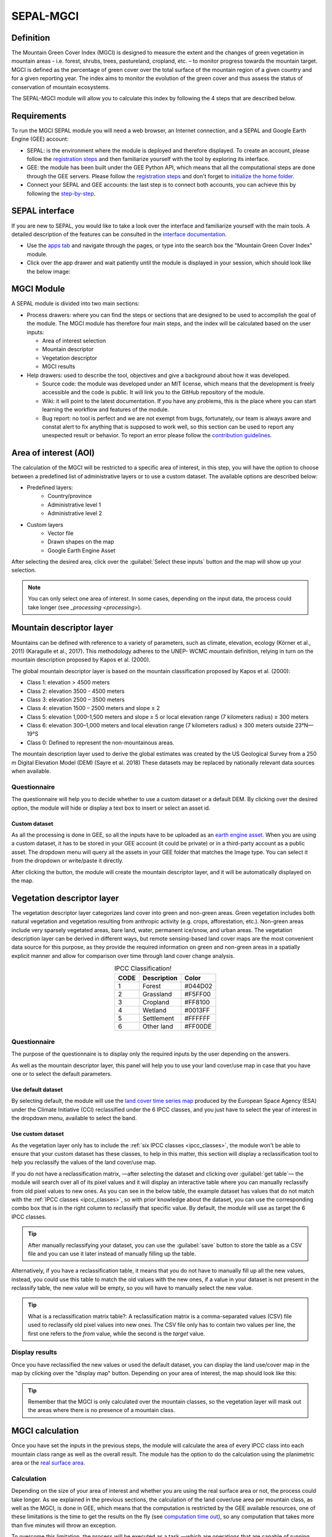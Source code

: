 SEPAL-MGCI
==========

Definition 
----------

The Mountain Green Cover Index (MGCI) is designed to measure the extent and the changes of green vegetation in mountain areas - i.e. forest, shrubs, trees, pastureland, cropland, etc. – to monitor progress towards the mountain target. MGCI is defined as the percentage of green cover over the total surface of the mountain region of a given country and for a given reporting year. The index aims to monitor the evolution of the green cover and thus assess the status of conservation of mountain ecosystems.

The SEPAL-MGCI module will allow you to calculate this index by following the 4 steps that are described below. 

    
Requirements
------------

To run the MGCI SEPAL module you will need a web browser, an Internet connection, and a SEPAL and Google Earth Engine (GEE) account:

- SEPAL: is the environment where the module is deployed and therefore displayed. To create an account, please follow the `registration steps <https://docs.sepal.io/en/latest/setup/register.html#sign-up-to-sepal>`_ and then familiarize yourself with the tool by exploring its interface.
- GEE: the module has been built under the GEE Python API, which means that all the computational steps are done through the GEE servers. Please follow the `registration steps <https://docs.sepal.io/en/latest/setup/gee.html#create-a-gee-account>`_ and don't forget to `initialize the home folder <https://docs.sepal.io/en/latest/setup/gee.html#initialize-the-home-folder>`_.
- Connect your SEPAL and GEE accounts: the last step is to connect both accounts, you can achieve this by following the `step-by-step <https://docs.sepal.io/en/latest/setup/gee.html#connection-between-gee-and-sepal>`_.

SEPAL interface
---------------

If you are new to SEPAL, you would like to take a look over the interface and familiarize yourself with the main tools. A detailed description of the features can be consulted in the `interface documentation <https://docs.sepal.io/en/latest/setup/presentation.html#sepal-interface>`_. 

- Use the `apps tab <https://docs.sepal.io/en/latest/setup/presentation.html#apps-tab>`_ and navigate through the pages, or type into the search box the "Mountain Green Cover Index" module. 

- Click over the app drawer and wait patiently until the module is displayed in your session, which should look like the below image:


MGCI Module
-----------

A SEPAL module is divided into two main sections:

- Process drawers: where you can find the steps or sections that are designed to be used to accomplish the goal of the module. The MGCI module has therefore four main steps, and the index will be calculated based on the user inputs:

  - Area of interest selection
  - Mountain descriptor
  - Vegetation descriptor
  - MGCI results

- Help drawers: used to describe the tool, objectives and give a background about how it was developed.
    
  - Source code: the module was developed under an MIT license, which means that the development is freely accessible and the code is public. It will link you to the GitHub repository of the module.
  - Wiki: it will point to the latest documentation. If you have any problems, this is the place where you can start learning the workflow and features of the module.
  - Bug report: no tool is perfect and we are not exempt from bugs, fortunately, our team is always aware and constat alert to fix anything that is supposed to work well, so this section can be used to report any unexpected result or behavior. To report an error please follow the `contribution guidelines <https://github.com/dfguerrerom/sepal_mgci/blob/master/CONTRIBUTE.md>`_.


Area of interest (AOI)
----------------------
The calculation of the MGCI will be restricted to a specific area of interest, in this step, you will have the option to choose between a predefined list of administrative layers or to use a custom dataset. The available options are described below:
 
- Predefined layers: 
   - Country/province
   - Administrative level 1
   - Administrative level 2
- Custom layers
   - Vector file
   - Drawn shapes on the map
   - Google Earth Engine Asset
   
After selecting the desired area, click over the :guilabel:`Select these inputs` button and the map will show up your selection.

.. note:: 

    You can only select one area of interest. In some cases, depending on the input data, the process could take longer (see `_processing <processing>`).

.. image:: https://raw.githubusercontent.com/dfguerrerom/sepal_mgci/master/doc/img/1_aoi_selection.PNG
   :align: center
   :width: 600


Mountain descriptor layer 
-------------------------

Mountains can be defined with reference to a variety of parameters, such as climate, elevation, ecology (Körner et al., 2011) (Karagulle et al., 2017). This methodology adheres to the UNEP- WCMC mountain definition, relying in turn on the mountain description proposed by Kapos et al. (2000).
   
The global mountain descriptor layer is based on the mountain classification proposed by Kapos et al. (2000):

- Class 1: elevation > 4500 meters
- Class 2: elevation 3500 - 4500 meters
- Class 3: elevation 2500 – 3500 meters
- Class 4: elevation 1500 – 2500 meters and slope ≥ 2
- Class 5: elevation 1,000–1,500 meters and slope ≥ 5 or local elevation range (7 kilometers radius) ≥ 300 meters
- Class 6: elevation 300–1,000 meters and local elevation range (7 kilometers radius) ≥ 300 meters outside 23°N—19°S
- Class 0: Defined to represent the non-mountainous areas.

The mountain description layer used to derive the global estimates was created by the US Geological Survey from a 250 m Digital Elevation Model (DEM) (Sayre et al. 2018)
These datasets may be replaced by nationally relevant data sources when available.

Questionnaire
^^^^^^^^^^^^^

The questionnaire will help you to decide whether to use a custom dataset or a default DEM. By clicking over the desired option, the module will hide or display a text box to insert or select an asset id.

.. image:: https://raw.githubusercontent.com/dfguerrerom/sepal_mgci/master/doc/img/2_questionaire.PNG
   :align: center
   :width: 300


Custom dataset
::::::::::::::

As all the processing is done in GEE, so all the inputs have to be uploaded as an `earth engine asset <https://developers.google.com/earth-engine/guides/asset_manager>`_. When you are using a custom dataset, it has to be stored in your GEE account (it could be private) or in a third-party account as a public asset. The dropdown menu will query all the assets in your GEE folder that matches the Image type. You can select it from the dropdown or write/paste it directly.

After clicking the button, the module will create the mountain descriptor layer, and it will be automatically displayed on the map.

.. image:: https://raw.githubusercontent.com/dfguerrerom/sepal_mgci/master/doc/img/2_mountain_descriptor.PNG
   :align: center
   :width: 600


Vegetation descriptor layer
---------------------------

The vegetation descriptor layer categorizes land cover into green and non-green areas. Green vegetation includes both natural vegetation and vegetation resulting from anthropic activity (e.g. crops, afforestation, etc.). Non-green areas include very sparsely vegetated areas, bare land, water, permanent ice/snow, and urban areas. The vegetation description layer can be derived in different ways, but remote sensing-based land cover maps are the most convenient data source for this purpose, as they provide the required information on green and non-green areas in a spatially explicit manner and allow for comparison over time through land cover change analysis.


.. _ipcc_classes:
.. csv-table:: IPCC Classification!
   :header: "CODE", "Description", "Color"
   :widths: auto
   :align: center

   "1","Forest","#044D02"
   "2","Grassland","#F5FF00"
   "3","Cropland","#FF8100"
   "4","Wetland","#0013FF"
   "5","Settlement","#FFFFFF"
   "6","Other land","#FF00DE"
   

Questionnaire
^^^^^^^^^^^^^

The purpose of the questionnaire is to display only the required inputs by the user depending on the answers.

As well as the mountain descriptor layer, this panel will help you to use your land cover/use map in case that you have one or to select the default parameters.


.. image:: https://raw.githubusercontent.com/dfguerrerom/sepal_mgci/master/doc/img/3_questionnaire.PNG
   :align: center
   :width: 600


Use default dataset
:::::::::::::::::::

By selecting default, the module will use the `land cover time series map <http://maps.elie.ucl.ac.be/CCI/viewer/index.php>`_ produced by the European Space Agency (ESA) under the Climate Initiative (CCI) reclassified under the 6 IPCC classes, and you just have to select the year of interest in the dropdown menu, available to select the band.

.. image:: https://raw.githubusercontent.com/dfguerrerom/sepal_mgci/master/doc/img/3_default.PNG
   :align: center
   :width: 600


Use custom dataset
::::::::::::::::::

As the vegetation layer only has to include the :ref:`six IPCC classes <ipcc_classes>`, the module won't be able to ensure that your custom dataset has these classes, to help in this matter, this section will display a reclassification tool to help you reclassify the values of the land cover/use map.

.. image:: https://raw.githubusercontent.com/dfguerrerom/sepal_mgci/master/doc/img/3_custom.PNG
   :align: center
   :width: 600


If you do not have a reclassification matrix, —after selecting the dataset and clicking over :guilabel:`get table`— the module will search over all of its pixel values and it will display an interactive table where you can manually reclassify from old pixel values to new ones. As you can see in the below table, the example dataset has values that do not match with the :ref:`IPCC classes <ipcc_classes>`, so with prior knowledge about the dataset, you can use the corresponding combo box that is in the right column to reclassify that specific value. By default, the module will use as target the 6 IPCC classes.

.. image:: https://raw.githubusercontent.com/dfguerrerom/sepal_mgci/master/doc/img/3_1_reclassify_table.PNG
   :align: center
   :width: 600


.. tip:: After manually reclassifying your dataset, you can use the :guilabel:`save` button to store the table as a CSV file and you can use it later instead of manually filling up the table.

Alternatively, if you have a reclassification table, it means that you do not have to manually fill up all the new values, instead, you could use this table to match the old values with the new ones, if a value in your dataset is not present in the reclassify table, the new value will be empty, so you will have to manually select the new value.

.. tip:: What is a reclassification matrix table?:
    A reclassification matrix is a comma-separated values (CSV) file used to reclassify old pixel values into new ones. The CSV file only has to contain two values per line, the first one refers to the `from` value, while the second is the `target` value.

Display results
^^^^^^^^^^^^^^^

Once you have reclassified the new values or used the default dataset, you can display the land use/cover map in the map by clicking over the "display map" button. Depending on your area of interest, the map should look like this:


.. tip:: Remember that the MGCI is only calculated over the mountain classes, so the vegetation layer will mask out the areas where there is no presence of a mountain class.

.. image:: https://raw.githubusercontent.com/dfguerrerom/sepal_mgci/master/doc/img/3_3_vegetation_descriptor_2.PNG
   :align: center
   :width: 600


MGCI calculation
----------------

Once you have set the inputs in the previous steps, the module will calculate the area of every IPCC class into each mountain class range as well as the overall result. The module has the option to do the calculation using the planimetric area or the `real surface area <https://www.fs.fed.us/rm/pubs_other/rmrs_2004_jenness_j001.pdf>`_. 


Calculation
^^^^^^^^^^^

Depending on the size of your area of interest and whether you are using the real surface area or not, the process could take longer. As we explained in the previous sections, the calculation of the land cover/use area per mountain class, as well as the MGCI, is done in GEE, which means that the computation is restricted by the GEE available resources, one of these limitations is the time to get the results on the fly (see `computation time out <https://developers.google.com/earth-engine/guides/debugging#timed-out>`_), so any computation that takes more than five minutes will throw an exception.

.. image:: https://raw.githubusercontent.com/dfguerrerom/sepal_mgci/master/doc/img/4_dashboard_1_calculation.PNG
   :align: center
   :width: 600


To overcome this limitation, the process will be executed as a task —which are operations that are capable of running much longer than the standard timeout (see `gee tasks <https://developers.google.com/earth-engine/guides/playground#tasks-tab>`_ )—. If the computation is created as a task, you will see a similar message as the shown in the below image, and to get the results, please see the :ref:`calculation from task <calculation_from_task>` section, otherwise, the result will be displayed on the dashboard (see :ref:`dashboard <display>`).

.. image:: https://raw.githubusercontent.com/dfguerrerom/sepal_mgci/master/doc/img/4_computation_timeout.PNG
   :align: center
   :width: 600


.. _calculation_from_task:
Calculation from task
^^^^^^^^^^^^^^^^^^^^^

If the computation can't be done on the fly, a new file containing the id of the task is created and stored in the `../module_results/sdg_indicators/mgci/tasks` folder. This file will help you to track the status of the task at any moment. To do so, you only have to search this file in your SEPAL environment using the navigator by clicking on the :guilabel:`search file` button, and then clicking over the :guilabel:`Calculate MGCI` button and the result will be displayed if the process status is completed.

.. tip:: an alternative way to track the progress of the task is by using the `GEE task tracker <https://code.earthengine.google.com/tasks>`_, there you can find the tasks that are running on the server.

.. image:: https://raw.githubusercontent.com/dfguerrerom/sepal_mgci/master/doc/img/4_dashboard_tasks.PNG
   :align: center
   :width: 600


.. _display:
Display dashboard
^^^^^^^^^^^^^^^^^

No matter if you the computation is done on the fly or if you have used the task, the dashboard will be rendered in the same way, and this is divided into two sections:

- Overall MGCI: it indicates the overall index for the whole mountain classes.
- Mountain class MGCI: it indicates the index for that specific mountain range.

.. note:: The module will only display the IPCC classes. The user has to reclassify the values from 1 to 6, otherwise, the module will nest those classes into the "other lands" class (6). 


Each section will provide an overall MGCI displayed in a circle along with the summary of the area in each of the IPCC classes, as is shown in the below image.

Export results
^^^^^^^^^^^^^^

After the calculation is done, the export button will become available. To download the report, you just have to fill up the institution that will issue the report and the year of the land use/cover map, and the result will download three files:

- ER_MTN_GRNCOV: Mountain green cover area (skqm).
- ER_MTN_GRNCVI: Mountain Green Cover Index.
- ER_MTN_TOTL: Total mountain area (sqkm)


.. image:: https://raw.githubusercontent.com/dfguerrerom/sepal_mgci/master/doc/img/4_dashboard_export.PNG
   :align: center
   :width: 600

